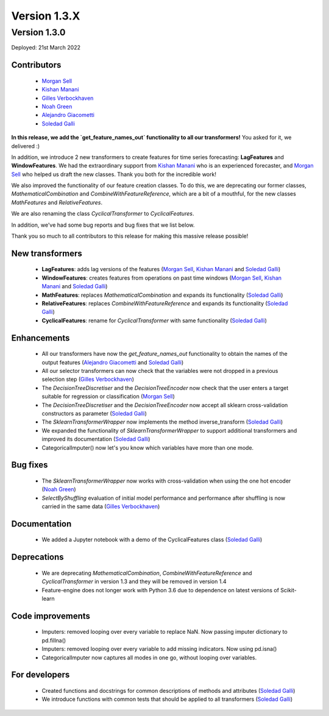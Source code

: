 Version 1.3.X
=============

Version 1.3.0
-------------

Deployed: 21st March 2022

Contributors
~~~~~~~~~~~~

    - `Morgan Sell <https://github.com/Morgan-Sell>`_
    - `Kishan Manani <https://github.com/KishManani>`_
    - `Gilles Verbockhaven <https://github.com/gverbock>`_
    - `Noah Green <https://github.com/noahjgreen295>`_
    - `Alejandro Giacometti <https://github.com/janrito>`_
    - `Soledad Galli <https://github.com/solegalli>`_

**In this release, we add the `get_feature_names_out` functionality to all our transformers!**
You asked for it, we delivered :)

In addition, we introduce 2 new transformers to create features for time series
forecasting: **LagFeatures** and **WindowFeatures**. We had the extraordinary support from
`Kishan Manani <https://github.com/KishManani>`_ who is an experienced forecaster, and
`Morgan Sell <https://github.com/Morgan-Sell>`_ who helped us draft the new classes.
Thank you both for the incredible work!

We also improved the functionality of our feature creation classes. To do this, we are
deprecating our former classes, `MathematicalCombination` and `CombineWithFeatureReference`,
which are a bit of a mouthful, for the new classes `MathFeatures` and `RelativeFeatures`.

We are also renaming the class `CyclicalTransformer` to `CyclicalFeatures`.

In addition, we've had some bug reports and bug fixes that we list below.

Thank you so much to all contributors to this release for making this massive release
possible!

New transformers
~~~~~~~~~~~~~~~~

    - **LagFeatures**: adds lag versions of the features (`Morgan Sell <https://github.com/Morgan-Sell>`_, `Kishan Manani <https://github.com/KishManani>`_ and `Soledad Galli <https://github.com/solegalli>`_)
    - **WindowFeatures**: creates features from operations on past time windows (`Morgan Sell <https://github.com/Morgan-Sell>`_, `Kishan Manani <https://github.com/KishManani>`_ and `Soledad Galli <https://github.com/solegalli>`_)
    - **MathFeatures**: replaces `MathematicalCombination` and expands its functionality (`Soledad Galli <https://github.com/solegalli>`_)
    - **RelativeFeatures**: replaces `CombineWithFeatureReference` and expands its functionality (`Soledad Galli <https://github.com/solegalli>`_)
    - **CyclicalFeatures**: rename for `CyclicalTransformer` with same functionality (`Soledad Galli <https://github.com/solegalli>`_)


Enhancements
~~~~~~~~~~~~

    - All our transformers have now the `get_feature_names_out` functionality to obtain the names of the output features (`Alejandro Giacometti <https://github.com/janrito>`_ and `Soledad Galli <https://github.com/solegalli>`_)
    - All our selector transformers can now check that the variables were not dropped in a previous selection step (`Gilles Verbockhaven <https://github.com/gverbock>`_)
    - The `DecisionTreeDiscretiser` and the `DecisionTreeEncoder` now check that the user enters a target suitable for regression or classification (`Morgan Sell <https://github.com/Morgan-Sell>`_)
    - The `DecisionTreeDiscretiser` and the `DecisionTreeEncoder` now accept all sklearn cross-validation constructors as parameter (`Soledad Galli <https://github.com/solegalli>`_)
    - The `SklearnTransformerWrapper` now implements the method inverse_transform (`Soledad Galli <https://github.com/solegalli>`_)
    - We expanded the functionality of `SklearnTransformerWrapper` to support additional transformers and improved its documentation (`Soledad Galli <https://github.com/solegalli>`_)
    - CategoricalImputer() now let's you know which variables have more than one mode.


Bug fixes
~~~~~~~~~

    - The `SklearnTransformerWrapper` now works with cross-validation when using the one hot encoder (`Noah Green <https://github.com/noahjgreen295>`_)
    - `SelectByShuffling` evaluation of initial model performance and performance after shuffling is now carried in the same data (`Gilles Verbockhaven <https://github.com/gverbock>`_)


Documentation
~~~~~~~~~~~~~
    - We added a Jupyter notebook with a demo of the CyclicalFeatures class (`Soledad Galli <https://github.com/solegalli>`_)

Deprecations
~~~~~~~~~~~~

    - We are deprecating `MathematicalCombination`, `CombineWithFeatureReference` and `CyclicalTransformer` in version 1.3 and they will be removed in version 1.4
    - Feature-engine does not longer work with Python 3.6 due to dependence on latest versions of Scikit-learn

Code improvements
~~~~~~~~~~~~~~~~~

    - Imputers: removed looping over every variable to replace NaN. Now passing imputer dictionary to pd.fillna()
    - Imputers: removed looping over every variable to add missing indicators. Now using pd.isna()
    - CategoricalImputer now captures all modes in one go, without looping over variables.

For developers
~~~~~~~~~~~~~~

    - Created functions and docstrings for common descriptions of methods and attributes (`Soledad Galli <https://github.com/solegalli>`_)
    - We introduce functions with common tests that should be applied to all transformers (`Soledad Galli <https://github.com/solegalli>`_)